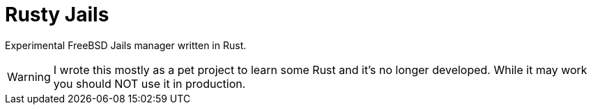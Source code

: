 = Rusty Jails

Experimental FreeBSD Jails manager written in Rust.

WARNING: I wrote this mostly as a pet project to learn some Rust and it's no
longer developed.  While it may work you should NOT use it in production.

